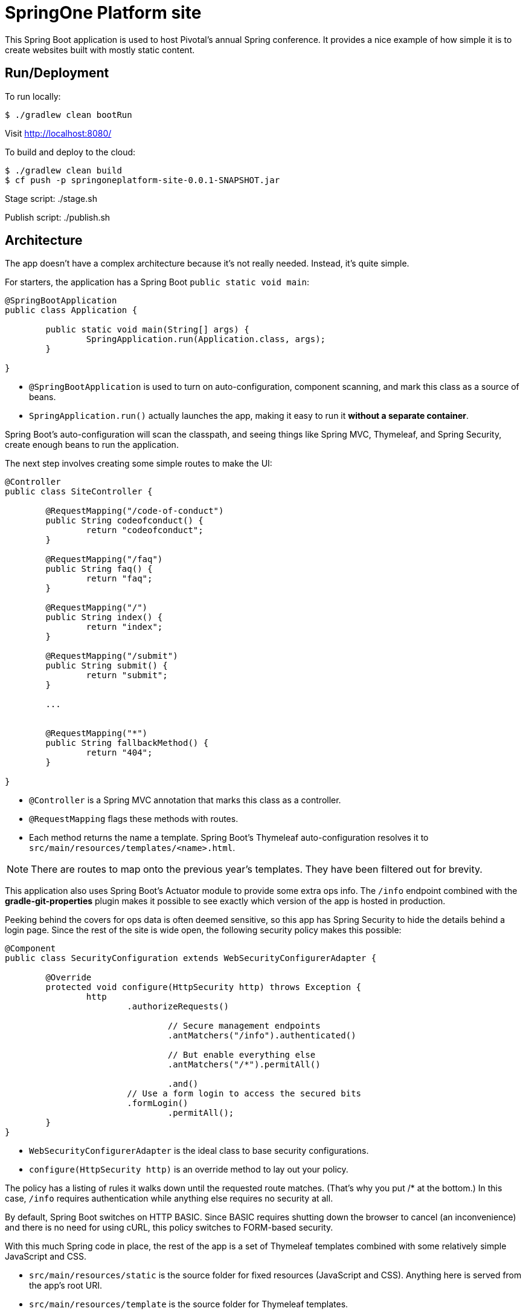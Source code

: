 = SpringOne Platform site

This Spring Boot application is used to host Pivotal's annual Spring conference. It provides a nice example of how simple it is to create websites built with mostly static content.

== Run/Deployment

To run locally:

[source]
----
$ ./gradlew clean bootRun
----

Visit http://localhost:8080/[http://localhost:8080/]

To build and deploy to the cloud:

[source]
----
$ ./gradlew clean build
$ cf push -p springoneplatform-site-0.0.1-SNAPSHOT.jar
----

Stage script: ./stage.sh

Publish script: ./publish.sh

== Architecture

The app doesn't have a complex architecture because it's not really needed. Instead, it's quite simple.

For starters, the application has a Spring Boot `public static void main`:

[source,java]
----
@SpringBootApplication
public class Application {

	public static void main(String[] args) {
		SpringApplication.run(Application.class, args);
	}

}
----

* `@SpringBootApplication` is used to turn on auto-configuration, component scanning, and mark this class as a source of beans.
* `SpringApplication.run()` actually launches the app, making it easy to run it *without a separate container*.

Spring Boot's auto-configuration will scan the classpath, and seeing things like Spring MVC, Thymeleaf, and Spring Security, create enough beans to run the application.

The next step involves creating some simple routes to make the UI:

[source,java]
----
@Controller
public class SiteController {

	@RequestMapping("/code-of-conduct")
	public String codeofconduct() {
		return "codeofconduct";
	}

	@RequestMapping("/faq")
	public String faq() {
		return "faq";
	}

	@RequestMapping("/")
	public String index() {
		return "index";
	}

	@RequestMapping("/submit")
	public String submit() {
		return "submit";
	}

	...


	@RequestMapping("*")
	public String fallbackMethod() {
		return "404";
	}

}
----

* `@Controller` is a Spring MVC annotation that marks this class as a controller.
* `@RequestMapping` flags these methods with routes.
* Each method returns the name a template. Spring Boot's Thymeleaf auto-configuration resolves it to `src/main/resources/templates/<name>.html`.

NOTE: There are routes to map onto the previous year's templates. They have been filtered out for brevity.

This application also uses Spring Boot's Actuator module to provide some extra ops info. The `/info` endpoint combined with the *gradle-git-properties* plugin makes it possible to see exactly which version of the app is hosted in production.

Peeking behind the covers for ops data is often deemed sensitive, so this app has Spring Security to hide the details behind a login page. Since the rest of the site is wide open, the following security policy makes this possible:

[source,java]
----
@Component
public class SecurityConfiguration extends WebSecurityConfigurerAdapter {

	@Override
	protected void configure(HttpSecurity http) throws Exception {
		http
			.authorizeRequests()

				// Secure management endpoints
				.antMatchers("/info").authenticated()

				// But enable everything else
				.antMatchers("/*").permitAll()

				.and()
			// Use a form login to access the secured bits
			.formLogin()
				.permitAll();
	}
}
----

* `WebSecurityConfigurerAdapter` is the ideal class to base security configurations.
* `configure(HttpSecurity http)` is an override method to lay out your policy.

The policy has a listing of rules it walks down until the requested route matches. (That's why you put /* at the bottom.) In this case, `/info` requires authentication while anything else requires no security at all.

By default, Spring Boot switches on HTTP BASIC. Since BASIC requires shutting down the browser to cancel (an inconvenience) and there is no need for using cURL, this policy switches to FORM-based security.

With this much Spring code in place, the rest of the app is a set of Thymeleaf templates combined with some relatively simple JavaScript and CSS.

* `src/main/resources/static` is the source folder for fixed resources (JavaScript and CSS). Anything here is served from the app's root URI.
* `src/main/resources/template` is the source folder for Thymeleaf templates.

Feel free to clone and tinker with this site, even using it for one of your own events.